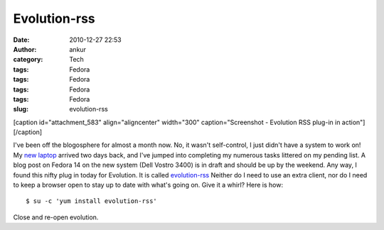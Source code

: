 Evolution-rss
#############
:date: 2010-12-27 22:53
:author: ankur
:category: Tech
:tags: Fedora
:tags: Fedora
:tags: Fedora
:tags: Fedora
:slug: evolution-rss

 

[caption id="attachment\_583" align="aligncenter" width="300"
caption="Screenshot - Evolution RSS plug-in in
action"]\ |image0|\ [/caption]

 

 

I've been off the blogosphere for almost a month now. No, it wasn't
self-control, I just didn't have a system to work on! My `new laptop`_
arrived two days back, and I've jumped into completing my numerous tasks
littered on my pending list. A blog post on Fedora 14 on the new system
(Dell Vostro 3400) is in draft and should be up by the weekend. Any way,
I found this nifty plug in today for Evolution. It is called
`evolution-rss`_ Neither do I need to use an extra client, nor do I need
to keep a browser open to stay up to date with what's going on. Give it
a whirl? Here is how:

::

    $ su -c 'yum install evolution-rss'

Close and re-open evolution.

.. _new laptop: http://dodoincfedora.wordpress.com/2010/12/01/a-new-dell-vostro-3400-laptop/
.. _evolution-rss: http://bugz.fedoraproject.org/evolution-rss

.. |image0| image:: http://dodoincfedora.files.wordpress.com/2010/12/screenshot.png?w=300
   :target: http://dodoincfedora.files.wordpress.com/2010/12/screenshot.png
